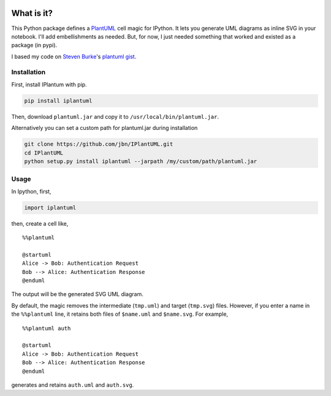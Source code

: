 .. image:: https://travis-ci.org/jbn/IPlantUML.svg?branch=master
    :target: https://travis-ci.org/jbn/IPlantUML

What is it?
===========

This Python package defines a `PlantUML <http://plantuml.com/>`__ cell
magic for IPython. It lets you generate UML diagrams as inline SVG in
your notebook. I'll add embellishments as needed. But, for now, I just
needed something that worked and existed as a package (in pypi).

I based my code on `Steven Burke <https://github.com/sberke>`__'s
`plantuml
gist <http://chickenbit.com/blog/2014/10/inline-plantuml-diagrams-in-ipython-notebook/>`__.

Installation
------------

First, install IPlantum with pip.

.. code:: sh

    pip install iplantuml

Then, download ``plantuml.jar`` and copy it to
``/usr/local/bin/plantuml.jar``.

Alternatively you can set a custom path for plantuml.jar during
installation

.. code:: sh

    git clone https://github.com/jbn/IPlantUML.git
    cd IPlantUML
    python setup.py install iplantuml --jarpath /my/custom/path/plantuml.jar

Usage
-----

In Ipython, first,

.. code:: python

    import iplantuml

then, create a cell like,

::

    %%plantuml

    @startuml
    Alice -> Bob: Authentication Request
    Bob --> Alice: Authentication Response
    @enduml

The output will be the generated SVG UML diagram.

By default, the magic removes the intermediate (``tmp.uml``) and target
(``tmp.svg``) files. However, if you enter a name in the ``%%plantuml``
line, it retains both files of ``$name.uml`` and ``$name.svg``. For
example,

::

    %%plantuml auth

    @startuml
    Alice -> Bob: Authentication Request
    Bob --> Alice: Authentication Response
    @enduml

generates and retains ``auth.uml`` and ``auth.svg``.

.. |Build Status| image:: https://travis-ci.org/jbn/IPlantUML.svg?branch=master
   :target: https://travis-ci.org/jbn/IPlantUML
